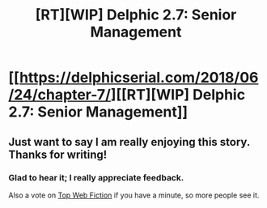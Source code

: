#+TITLE: [RT][WIP] Delphic 2.7: Senior Management

* [[https://delphicserial.com/2018/06/24/chapter-7/][[RT][WIP] Delphic 2.7: Senior Management]]
:PROPERTIES:
:Author: 9adam4
:Score: 20
:DateUnix: 1529923390.0
:DateShort: 2018-Jun-25
:END:

** Just want to say I am really enjoying this story. Thanks for writing!
:PROPERTIES:
:Author: Tholo
:Score: 5
:DateUnix: 1530025706.0
:DateShort: 2018-Jun-26
:END:

*** Glad to hear it; I really appreciate feedback.

Also a vote on [[http://topwebfiction.com/vote.php?for=delphic][Top Web Fiction]] if you have a minute, so more people see it.
:PROPERTIES:
:Author: 9adam4
:Score: 3
:DateUnix: 1530029148.0
:DateShort: 2018-Jun-26
:END:
